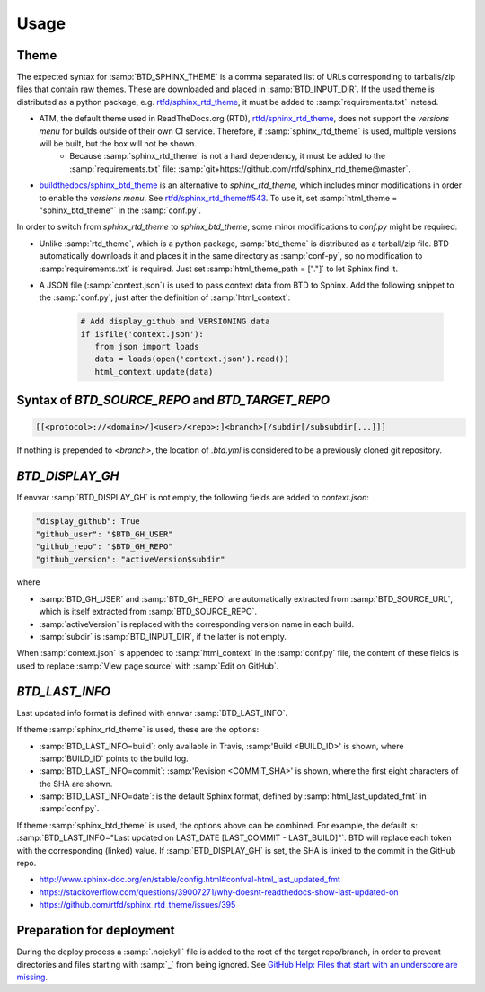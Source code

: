 =====
Usage
=====

Theme
-----

The expected syntax for :samp:`BTD_SPHINX_THEME` is a comma separated list of URLs corresponding to tarballs/zip files that contain raw themes. These are downloaded and placed in :samp:`BTD_INPUT_DIR`. If the used theme is distributed as a python package, e.g. `rtfd/sphinx_rtd_theme <https://github.com/rtfd/sphinx_rtd_theme>`_, it must be added to :samp:`requirements.txt` instead.

* ATM, the default theme used in ReadTheDocs.org (RTD), `rtfd/sphinx_rtd_theme <https://github.com/rtfd/sphinx_rtd_theme>`_, does not support the *versions menu* for builds outside of their own CI service. Therefore, if :samp:`sphinx_rtd_theme` is used, multiple versions will be built, but the box will not be shown.
   * Because :samp:`sphinx_rtd_theme` is not a hard dependency, it must be added to the :samp:`requirements.txt` file: :samp:`git+https://github.com/rtfd/sphinx_rtd_theme@master`.
* `buildthedocs/sphinx_btd_theme <https://github.com/buildthedocs/sphinx_btd_theme>`_ is an alternative to `sphinx_rtd_theme`, which includes minor modifications in order to enable the *versions menu*. See `rtfd/sphinx_rtd_theme#543 <https://github.com/rtfd/sphinx_rtd_theme/issues/543>`_. To use it, set :samp:`html_theme = "sphinx_btd_theme"` in the :samp:`conf.py`.

In order to switch from `sphinx_rtd_theme` to `sphinx_btd_theme`, some minor modifications to `conf.py` might be required:

* Unlike :samp:`rtd_theme`, which is a python package, :samp:`btd_theme` is distributed as a tarball/zip file. BTD automatically downloads it and places it in the same directory as :samp:`conf-py`, so no modification to :samp:`requirements.txt` is required. Just set :samp:`html_theme_path = ["."]` to let Sphinx find it.
* A JSON file (:samp:`context.json`) is used to pass context data from BTD to Sphinx. Add the following snippet to the :samp:`conf.py`, just after the definition of :samp:`html_context`:

   .. code-block:: python

      # Add display_github and VERSIONING data
      if isfile('context.json'):
         from json import loads
         data = loads(open('context.json').read())
         html_context.update(data)

Syntax of `BTD_SOURCE_REPO` and `BTD_TARGET_REPO`
-------------------------------------------------

.. code-block:: bash

   [[<protocol>://<domain>/]<user>/<repo>:]<branch>[/subdir[/subsubdir[...]]]

If nothing is prepended to `<branch>`, the location of `.btd.yml` is considered to be a previously cloned git repository.

`BTD_DISPLAY_GH`
----------------

If envvar :samp:`BTD_DISPLAY_GH` is not empty, the following fields are added to `context.json`:

.. code-block:: bash

   "display_github": True
   "github_user": "$BTD_GH_USER"
   "github_repo": "$BTD_GH_REPO"
   "github_version": "activeVersion$subdir"

where

* :samp:`BTD_GH_USER` and :samp:`BTD_GH_REPO` are automatically extracted from :samp:`BTD_SOURCE_URL`, which is itself extracted from :samp:`BTD_SOURCE_REPO`.
* :samp:`activeVersion` is replaced with the corresponding version name in each build.
* :samp:`subdir` is :samp:`BTD_INPUT_DIR`, if the latter is not empty.

When :samp:`context.json` is appended to :samp:`html_context` in the :samp:`conf.py` file, the content of these fields is used to replace :samp:`View page source` with :samp:`Edit on GitHub`.

`BTD_LAST_INFO`
---------------

Last updated info format is defined with ennvar :samp:`BTD_LAST_INFO`.

If theme :samp:`sphinx_rtd_theme` is used, these are the options:

* :samp:`BTD_LAST_INFO=build`: only available in Travis, :samp:'Build <BUILD_ID>' is shown, where :samp:`BUILD_ID` points to the build log.
* :samp:`BTD_LAST_INFO=commit`: :samp:'Revision <COMMIT_SHA>' is shown, where the first eight characters of the SHA are shown.
* :samp:`BTD_LAST_INFO=date`: is the default Sphinx format, defined by :samp:`html_last_updated_fmt` in :samp:`conf.py`.

If theme :samp:`sphinx_btd_theme` is used, the options above can be combined. For example, the default is:
:samp:`BTD_LAST_INFO="Last updated on LAST_DATE [LAST_COMMIT - LAST_BUILD]"`. BTD will replace each token with the corresponding
(linked) value. If :samp:`BTD_DISPLAY_GH` is set, the SHA is linked to the commit in the GitHub repo.

* http://www.sphinx-doc.org/en/stable/config.html#confval-html_last_updated_fmt
* https://stackoverflow.com/questions/39007271/why-doesnt-readthedocs-show-last-updated-on
* https://github.com/rtfd/sphinx_rtd_theme/issues/395

Preparation for deployment
--------------------------

During the deploy process a :samp:`.nojekyll` file is added to the root of the target repo/branch, in order to prevent directories and files starting with :samp:`_` from being ignored. See `GitHub Help: Files that start with an underscore are missing <https://help.github.com/articles/files-that-start-with-an-underscore-are-missing/>`_.
